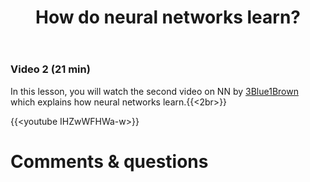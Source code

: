 #+title: How do neural networks learn?
#+description: Video
#+colordes: #663300
#+slug: 09_pt_learning
#+weight: 9

#+OPTIONS: toc:nil

*** Video 2 (21 min)

In this lesson, you will watch the second video on NN by [[https://www.3blue1brown.com/][3Blue1Brown]] which explains how neural networks learn.{{<2br>}}

{{<youtube IHZwWFHWa-w>}}

* Comments & questions
